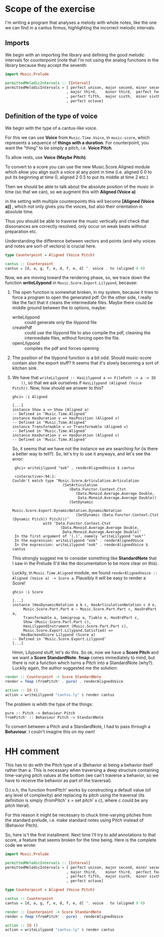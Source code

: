 * Scope of the exercise
  I'm writing a program that analyses a melody with whole notes, like
  the one we can find in a cantus firmus, highlighting the incorrect
  melodic intervals.
** Imports
  We begin with an importing the library and defining the good melodic
  intervals for counterpoint (note that I'm not using the analog
  functions in the library because they accept the seventh:

#+BEGIN_SRC haskell
import Music.Prelude

permittedMelodicIntervals :: [Interval]
permittedMelodicIntervals = [ perfect unison, major second, minor second
                            , major third,    minor third,  perfect fourth
                            , perfect fifth,  major sixth,  minor sixth
                            , perfect octave]
#+END_SRC

** Definition of the type of voice
   We begin with the type of a cantus-like voice.
   
   For this we can use *Voice* from =Music.Time.Voice=, in
   =music-score=, which represents a sequence of *things with a
   duration*.
   For counterpoint, you want the "thing" to be simply a
   pitch, i.e. *Voice Pitch*.

   To allow rests, use *Voice (Maybe Pitch)*.

   To convert to a score you can use the new Music.Score.Aligned
   module which allow you align such a voice at any point in time
   (i.e. aligned 0 0 to put its beginning at time 0, aligned 2 0.5 to
   put its middle at time 2 etc.)

   Then we should be able to talk about the absolute position of the
   music in time (so that we can), so we augment this with *Aligned (Voice a)*

   in the setting with multiple counterpoints this will become
   *[Aligned (Voice a)]* , which not only gives you the voices, but
   also their orientation in absolute time. 

   Thus you should be able to traverse the music vertically and check
   that dissonances are correctly resolved, only occur on weak beats
   without preparation etc. 

   Understanding the difference between vectors and points (and why
   voices and notes are sort-of vectors) is crucial here.

#+BEGIN_SRC haskell
type Counterpoint = Aligned (Voice Pitch)

cantus :: Counterpoint 
cantus = [d, a, g, f, e, d, f, e, d] ^. voice . to (aligned 0 0)
#+END_SRC

   
Now, we are moving toward the rendering phase, so, we trace down the
function *writeLilypond* in =Music.Score.Export.Lilypond=, because:

1) The open function is somewhat broken, in my system, because it
   tries to force a program to open the generated pdf. On the other
   side, I really like the fact that it cleans the intermediate
   files. Maybe there could be middle ground between the to
   options, maybe:
   * writeLilypond :: could generate only the lilypond file
   * createPdf :: could use the lilypond file to also compile the pdf,
                  cleaning the intermediate files, without forcing
                  open the file.
   * openLilypond :: compiles the pdf and forces opening 
2) The position of the lilypond function is a bit odd. Should
   music-score contain also the export stuff? It seems that it's
   slowly becoming a sort of kitchen sink.
3) We have that =writeLilypond :: HasLilypond a => FilePath -> a -> IO
     ()=, so that we ask ourselves if =HasLilypond (Aligned (Voice Pitch))=.
     Now, how should we answer to this?
     #+BEGIN_EXAMPLE
     ghci> :i Aligned

     [...]
     instance Show a => Show (Aligned a)
     -- Defined in ‘Music.Time.Aligned’
     instance HasDuration v => HasPosition (Aligned v)
     -- Defined in ‘Music.Time.Aligned’
     instance Transformable v => Transformable (Aligned v)
     -- Defined in ‘Music.Time.Aligned’
     instance HasDuration v => HasDuration (Aligned v)
     -- Defined in ‘Music.Time.Aligned’
     #+END_EXAMPLE
     So, it seems that we have not the instance we are searching for
     (is there a better way to tell?). So, let's try to use it anyways, and let's see the error:

     #+BEGIN_EXAMPLE
     ghci> writeLilypond "ook" . renderAlignedVoice $ cantus 
     
     <interactive>:94:1:
    Couldn't match type ‘Music.Score.Articulation.Articulation
                           (SetArticulation
                              (Data.Functor.Context.Ctxt
                                 (Data.Monoid.Average.Average Double,
                                  Data.Monoid.Average.Average Double))
                              (SetDynamic
                                 Music.Score.Export.DynamicNotation.DynamicNotation
                                 (SetDynamic (Data.Functor.Context.Ctxt (Dynamic Pitch)) Pitch)))’
                  with ‘Data.Functor.Context.Ctxt
                          (Data.Monoid.Average.Average Double,
                           Data.Monoid.Average.Average Double)’
     In the first argument of ‘(.)’, namely ‘writeLilypond "ook"’
     In the expression: writeLilypond "ook" . renderAlignedVoice
     In the expression: writeLilypond "ook" . renderAlignedVoice $ cantus
     #+END_EXAMPLE

     This strongly suggest me to consider something like
     *StandardNote* that I saw in the Prelude (I'd like the
     documentation to be more clear on this).

     Luckily, in =Music.Time.Aligned= module, we found
     =renderAlignedVoice :: Aligned (Voice a) -> Score a=. Plausibly
     it will be easy to render a Score!

     #+BEGIN_EXAMPLE
     ghci> :i Score

     [...]
     instance (HasDynamicNotation a b c, HasArticulationNotation c d e,
          Music.Score.Part.Part e ~ Music.Score.Part.Part c, HasOrdPart a,
          Transformable a, Semigroup a, Tiable e, HasOrdPart c,
          Show (Music.Score.Part.Part c),
          HasLilypondInstrument (Music.Score.Part.Part c),
          Music.Score.Export.Lilypond.Satisfied) =>
         HasBackendScore Lilypond (Score a)
     -- Defined in ‘Music.Score.Export.Lilypond’
     [...]
     #+END_EXAMPLE
     Hmm, Lilypond stuff, let's do this. So ok, now we have a *Score
     Pitch* and we want a *Score StandardNote*. *fmap* comes
     immediately to mind, but there is not a function which turns a
     Pitch into a StandardNote (why?). Luckily again, the author
     suggested me the solution: 
 
#+BEGIN_SRC haskell
render :: Counterpoint -> Score StandardNote
render = fmap (fromPitch' . pure) . renderAlignedVoice 

action :: IO ()
action = writeLilypond "cantus.ly" $ render cantus
#+END_SRC

The problem is whith the type of the things:
#+BEGIN_EXAMPLE
pure :: Pitch -> Behaviour Pitch
fromPitch' :: Behaviour Pitch -> StandardNote
#+END_EXAMPLE
To convert between a Pitch and a StandardNote, I had to pass through a *Behaviour*.
I couln't imagine this on my own!


* HH comment
 This has to do with the Pitch type of a (Behavior a) being a behavior itself
 rather than a. This is necessary when traversing a deep structure containing
 time-varying pitch values at the bottom (we can't traverse a behavior, so we
 have to receive the behavior as part of the traversal).

 O.t.o.h, the function fromPitch' works by constructing a default value (of
 any level of complexity) and replacing its pitch using the traversal (its
 definition is simply (fromPitch' x = set pitch' x c), where c could be any
 pitch literal).

 For this reason it might be necessary to chuck time-varying pitches 
 from the standard prelude, i.e. make standard notes using Pitch instead
 of (Behavior Pitch).


So, here is't the first installment. Next time I'll try to add
annotations to that score, a feature that seems broken for the time
being. Here is the complete code we wrote:

#+BEGIN_SRC haskell
import Music.Prelude

permittedMelodicIntervals :: [Interval]
permittedMelodicIntervals = [ perfect unison, major second, minor second
                            , major third,    minor third,  perfect fourth
                            , perfect fifth,  major sixth,  minor sixth
                            , perfect octave]

type Counterpoint = Aligned (Voice Pitch)

cantus :: Counterpoint 
cantus = [d, a, g, f, e, d, f, e, d] ^. voice . to (aligned 0 0)

render :: Counterpoint -> Score StandardNote
render = fmap (fromPitch' . pure) . renderAlignedVoice 

action :: IO ()
action = writeLilypond "cantus.ly" $ render cantus
#+END_SRC
